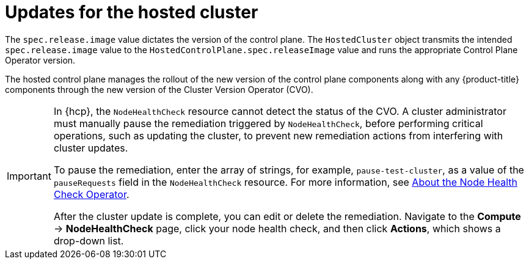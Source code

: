 // Module included in the following assemblies:
//
// * hosted_control_planes/hcp-updating.adoc

:_mod-docs-content-type: CONCEPT
[id="hcp-updates-hosted-cluster_{context}"]
= Updates for the hosted cluster

The `spec.release.image` value dictates the version of the control plane. The `HostedCluster` object transmits the intended `spec.release.image` value to the `HostedControlPlane.spec.releaseImage` value and runs the appropriate Control Plane Operator version.

The hosted control plane manages the rollout of the new version of the control plane components along with any {product-title} components through the new version of the Cluster Version Operator (CVO).

[IMPORTANT]
====
In {hcp}, the `NodeHealthCheck` resource cannot detect the status of the CVO. A cluster administrator must manually pause the remediation triggered by `NodeHealthCheck`, before performing critical operations, such as updating the cluster, to prevent new remediation actions from interfering with cluster updates.

To pause the remediation, enter the array of strings, for example, `pause-test-cluster`, as a value of the `pauseRequests` field in the `NodeHealthCheck` resource. For more information, see link:https://docs.redhat.com/en/documentation/workload_availability_for_red_hat_openshift/24.4/html/remediation_fencing_and_maintenance/node-health-check-operator#about-node-health-check-operator_node-health-check-operator[About the Node Health Check Operator].

After the cluster update is complete, you can edit or delete the remediation. Navigate to the *Compute* -> *NodeHealthCheck* page, click your node health check, and then click *Actions*, which shows a drop-down list.
====